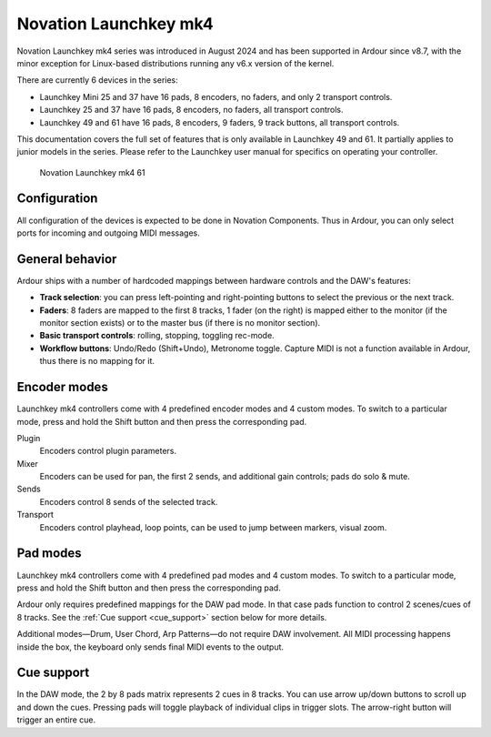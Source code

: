 .. _launchkey_mk4:

Novation Launchkey mk4
======================

Novation Launchkey mk4 series was introduced in August 2024 and has been
supported in Ardour since v8.7, with the minor exception for Linux-based
distributions running any v6.x version of the kernel.

There are currently 6 devices in the series:

-  Launchkey Mini 25 and 37 have 16 pads, 8 encoders, no faders, and
   only 2 transport controls.
-  Launchkey 25 and 37 have 16 pads, 8 encoders, no faders, all
   transport controls.
-  Launchkey 49 and 61 have 16 pads, 8 encoders, 9 faders, 9 track
   buttons, all transport controls.

This documentation covers the full set of features that is only
available in Launchkey 49 and 61. It partially applies to junior models
in the series. Please refer to the Launchkey user manual for specifics
on operating your controller.

.. figure:: images/novation-launchkey-mk4-61.svg
   :alt: Novation Launchkey mk4 61

   Novation Launchkey mk4 61

Configuration
-------------

All configuration of the devices is expected to be done in Novation
Components. Thus in Ardour, you can only select ports for incoming and
outgoing MIDI messages.

General behavior
----------------

Ardour ships with a number of hardcoded mappings between hardware
controls and the DAW's features:

-  **Track selection**: you can press left-pointing and right-pointing
   buttons to select the previous or the next track.
-  **Faders**: 8 faders are mapped to the first 8 tracks, 1 fader (on
   the right) is mapped either to the monitor (if the monitor section
   exists) or to the master bus (if there is no monitor section).
-  **Basic transport controls**: rolling, stopping, toggling rec-mode.
-  **Workflow buttons**: Undo/Redo (Shift+Undo), Metronome toggle.
   Capture MIDI is not a function available in Ardour, thus there is no
   mapping for it.

Encoder modes
-------------

Launchkey mk4 controllers come with 4 predefined encoder modes and 4
custom modes. To switch to a particular mode, press and hold the Shift
button and then press the corresponding pad.


Plugin
   Encoders control plugin parameters.

Mixer
   Encoders can be used for pan, the first 2 sends, and additional gain
   controls; pads do solo & mute.

Sends
   Encoders control 8 sends of the selected track.

Transport
   Encoders control playhead, loop points, can be used to jump between
   markers, visual zoom.

Pad modes
---------

Launchkey mk4 controllers come with 4 predefined pad modes and 4 custom
modes. To switch to a particular mode, press and hold the Shift button
and then press the corresponding pad.

Ardour only requires predefined mappings for the DAW pad mode. In that
case pads function to control 2 scenes/cues of 8 tracks. See the
:ref:`Cue support <cue_support>` section below for more details.

Additional modes—Drum, User Chord, Arp Patterns—do not require DAW
involvement. All MIDI processing happens inside the box, the keyboard
only sends final MIDI events to the output.

Cue support
-----------

In the DAW mode, the 2 by 8 pads matrix represents 2 cues in 8 tracks.
You can use arrow up/down buttons to scroll up and down the cues.
Pressing pads will toggle playback of individual clips in trigger slots.
The arrow-right button will trigger an entire cue.
